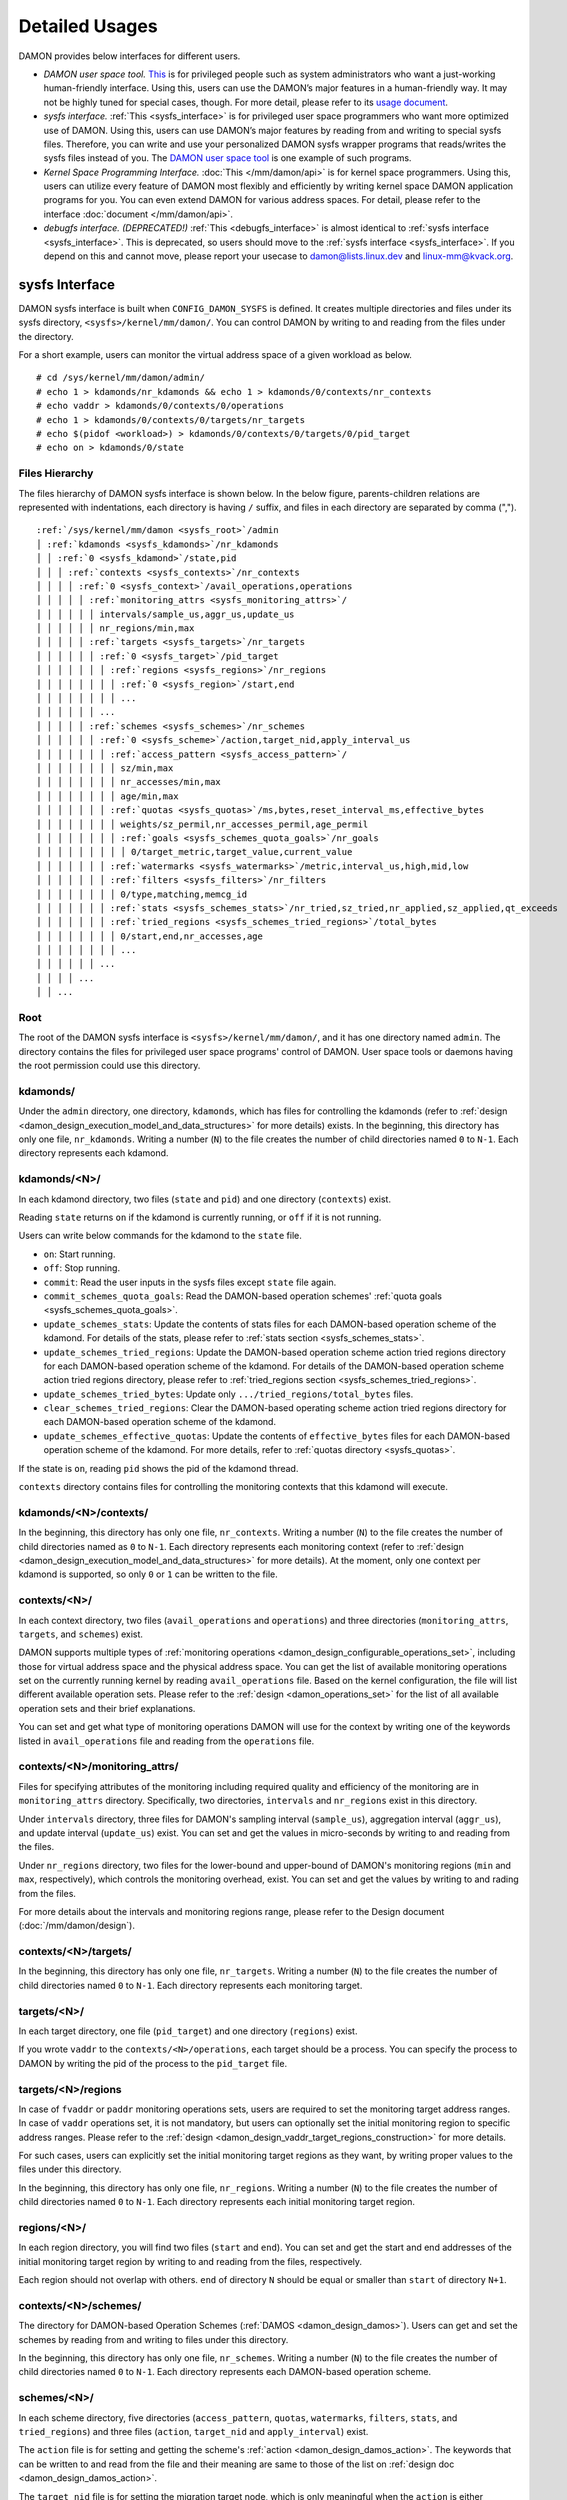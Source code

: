 .. SPDX-License-Identifier: GPL-2.0

===============
Detailed Usages
===============

DAMON provides below interfaces for different users.

- *DAMON user space tool.*
  `This <https://github.com/awslabs/damo>`_ is for privileged people such as
  system administrators who want a just-working human-friendly interface.
  Using this, users can use the DAMON’s major features in a human-friendly way.
  It may not be highly tuned for special cases, though.  For more detail,
  please refer to its `usage document
  <https://github.com/awslabs/damo/blob/next/USAGE.md>`_.
- *sysfs interface.*
  :ref:`This <sysfs_interface>` is for privileged user space programmers who
  want more optimized use of DAMON.  Using this, users can use DAMON’s major
  features by reading from and writing to special sysfs files.  Therefore,
  you can write and use your personalized DAMON sysfs wrapper programs that
  reads/writes the sysfs files instead of you.  The `DAMON user space tool
  <https://github.com/awslabs/damo>`_ is one example of such programs.
- *Kernel Space Programming Interface.*
  :doc:`This </mm/damon/api>` is for kernel space programmers.  Using this,
  users can utilize every feature of DAMON most flexibly and efficiently by
  writing kernel space DAMON application programs for you.  You can even extend
  DAMON for various address spaces.  For detail, please refer to the interface
  :doc:`document </mm/damon/api>`.
- *debugfs interface. (DEPRECATED!)*
  :ref:`This <debugfs_interface>` is almost identical to :ref:`sysfs interface
  <sysfs_interface>`.  This is deprecated, so users should move to the
  :ref:`sysfs interface <sysfs_interface>`.  If you depend on this and cannot
  move, please report your usecase to damon@lists.linux.dev and
  linux-mm@kvack.org.

.. _sysfs_interface:

sysfs Interface
===============

DAMON sysfs interface is built when ``CONFIG_DAMON_SYSFS`` is defined.  It
creates multiple directories and files under its sysfs directory,
``<sysfs>/kernel/mm/damon/``.  You can control DAMON by writing to and reading
from the files under the directory.

For a short example, users can monitor the virtual address space of a given
workload as below. ::

    # cd /sys/kernel/mm/damon/admin/
    # echo 1 > kdamonds/nr_kdamonds && echo 1 > kdamonds/0/contexts/nr_contexts
    # echo vaddr > kdamonds/0/contexts/0/operations
    # echo 1 > kdamonds/0/contexts/0/targets/nr_targets
    # echo $(pidof <workload>) > kdamonds/0/contexts/0/targets/0/pid_target
    # echo on > kdamonds/0/state

Files Hierarchy
---------------

The files hierarchy of DAMON sysfs interface is shown below.  In the below
figure, parents-children relations are represented with indentations, each
directory is having ``/`` suffix, and files in each directory are separated by
comma (",").

.. parsed-literal::

    :ref:`/sys/kernel/mm/damon <sysfs_root>`/admin
    │ :ref:`kdamonds <sysfs_kdamonds>`/nr_kdamonds
    │ │ :ref:`0 <sysfs_kdamond>`/state,pid
    │ │ │ :ref:`contexts <sysfs_contexts>`/nr_contexts
    │ │ │ │ :ref:`0 <sysfs_context>`/avail_operations,operations
    │ │ │ │ │ :ref:`monitoring_attrs <sysfs_monitoring_attrs>`/
    │ │ │ │ │ │ intervals/sample_us,aggr_us,update_us
    │ │ │ │ │ │ nr_regions/min,max
    │ │ │ │ │ :ref:`targets <sysfs_targets>`/nr_targets
    │ │ │ │ │ │ :ref:`0 <sysfs_target>`/pid_target
    │ │ │ │ │ │ │ :ref:`regions <sysfs_regions>`/nr_regions
    │ │ │ │ │ │ │ │ :ref:`0 <sysfs_region>`/start,end
    │ │ │ │ │ │ │ │ ...
    │ │ │ │ │ │ ...
    │ │ │ │ │ :ref:`schemes <sysfs_schemes>`/nr_schemes
    │ │ │ │ │ │ :ref:`0 <sysfs_scheme>`/action,target_nid,apply_interval_us
    │ │ │ │ │ │ │ :ref:`access_pattern <sysfs_access_pattern>`/
    │ │ │ │ │ │ │ │ sz/min,max
    │ │ │ │ │ │ │ │ nr_accesses/min,max
    │ │ │ │ │ │ │ │ age/min,max
    │ │ │ │ │ │ │ :ref:`quotas <sysfs_quotas>`/ms,bytes,reset_interval_ms,effective_bytes
    │ │ │ │ │ │ │ │ weights/sz_permil,nr_accesses_permil,age_permil
    │ │ │ │ │ │ │ │ :ref:`goals <sysfs_schemes_quota_goals>`/nr_goals
    │ │ │ │ │ │ │ │ │ 0/target_metric,target_value,current_value
    │ │ │ │ │ │ │ :ref:`watermarks <sysfs_watermarks>`/metric,interval_us,high,mid,low
    │ │ │ │ │ │ │ :ref:`filters <sysfs_filters>`/nr_filters
    │ │ │ │ │ │ │ │ 0/type,matching,memcg_id
    │ │ │ │ │ │ │ :ref:`stats <sysfs_schemes_stats>`/nr_tried,sz_tried,nr_applied,sz_applied,qt_exceeds
    │ │ │ │ │ │ │ :ref:`tried_regions <sysfs_schemes_tried_regions>`/total_bytes
    │ │ │ │ │ │ │ │ 0/start,end,nr_accesses,age
    │ │ │ │ │ │ │ │ ...
    │ │ │ │ │ │ ...
    │ │ │ │ ...
    │ │ ...

.. _sysfs_root:

Root
----

The root of the DAMON sysfs interface is ``<sysfs>/kernel/mm/damon/``, and it
has one directory named ``admin``.  The directory contains the files for
privileged user space programs' control of DAMON.  User space tools or daemons
having the root permission could use this directory.

.. _sysfs_kdamonds:

kdamonds/
---------

Under the ``admin`` directory, one directory, ``kdamonds``, which has files for
controlling the kdamonds (refer to
:ref:`design <damon_design_execution_model_and_data_structures>` for more
details) exists.  In the beginning, this directory has only one file,
``nr_kdamonds``.  Writing a number (``N``) to the file creates the number of
child directories named ``0`` to ``N-1``.  Each directory represents each
kdamond.

.. _sysfs_kdamond:

kdamonds/<N>/
-------------

In each kdamond directory, two files (``state`` and ``pid``) and one directory
(``contexts``) exist.

Reading ``state`` returns ``on`` if the kdamond is currently running, or
``off`` if it is not running.

Users can write below commands for the kdamond to the ``state`` file.

- ``on``: Start running.
- ``off``: Stop running.
- ``commit``: Read the user inputs in the sysfs files except ``state`` file
  again.
- ``commit_schemes_quota_goals``: Read the DAMON-based operation schemes'
  :ref:`quota goals <sysfs_schemes_quota_goals>`.
- ``update_schemes_stats``: Update the contents of stats files for each
  DAMON-based operation scheme of the kdamond.  For details of the stats,
  please refer to :ref:`stats section <sysfs_schemes_stats>`.
- ``update_schemes_tried_regions``: Update the DAMON-based operation scheme
  action tried regions directory for each DAMON-based operation scheme of the
  kdamond.  For details of the DAMON-based operation scheme action tried
  regions directory, please refer to
  :ref:`tried_regions section <sysfs_schemes_tried_regions>`.
- ``update_schemes_tried_bytes``: Update only ``.../tried_regions/total_bytes``
  files.
- ``clear_schemes_tried_regions``: Clear the DAMON-based operating scheme
  action tried regions directory for each DAMON-based operation scheme of the
  kdamond.
- ``update_schemes_effective_quotas``: Update the contents of
  ``effective_bytes`` files for each DAMON-based operation scheme of the
  kdamond.  For more details, refer to :ref:`quotas directory <sysfs_quotas>`.

If the state is ``on``, reading ``pid`` shows the pid of the kdamond thread.

``contexts`` directory contains files for controlling the monitoring contexts
that this kdamond will execute.

.. _sysfs_contexts:

kdamonds/<N>/contexts/
----------------------

In the beginning, this directory has only one file, ``nr_contexts``.  Writing a
number (``N``) to the file creates the number of child directories named as
``0`` to ``N-1``.  Each directory represents each monitoring context (refer to
:ref:`design <damon_design_execution_model_and_data_structures>` for more
details).  At the moment, only one context per kdamond is supported, so only
``0`` or ``1`` can be written to the file.

.. _sysfs_context:

contexts/<N>/
-------------

In each context directory, two files (``avail_operations`` and ``operations``)
and three directories (``monitoring_attrs``, ``targets``, and ``schemes``)
exist.

DAMON supports multiple types of :ref:`monitoring operations
<damon_design_configurable_operations_set>`, including those for virtual address
space and the physical address space.  You can get the list of available
monitoring operations set on the currently running kernel by reading
``avail_operations`` file.  Based on the kernel configuration, the file will
list different available operation sets.  Please refer to the :ref:`design
<damon_operations_set>` for the list of all available operation sets and their
brief explanations.

You can set and get what type of monitoring operations DAMON will use for the
context by writing one of the keywords listed in ``avail_operations`` file and
reading from the ``operations`` file.

.. _sysfs_monitoring_attrs:

contexts/<N>/monitoring_attrs/
------------------------------

Files for specifying attributes of the monitoring including required quality
and efficiency of the monitoring are in ``monitoring_attrs`` directory.
Specifically, two directories, ``intervals`` and ``nr_regions`` exist in this
directory.

Under ``intervals`` directory, three files for DAMON's sampling interval
(``sample_us``), aggregation interval (``aggr_us``), and update interval
(``update_us``) exist.  You can set and get the values in micro-seconds by
writing to and reading from the files.

Under ``nr_regions`` directory, two files for the lower-bound and upper-bound
of DAMON's monitoring regions (``min`` and ``max``, respectively), which
controls the monitoring overhead, exist.  You can set and get the values by
writing to and rading from the files.

For more details about the intervals and monitoring regions range, please refer
to the Design document (:doc:`/mm/damon/design`).

.. _sysfs_targets:

contexts/<N>/targets/
---------------------

In the beginning, this directory has only one file, ``nr_targets``.  Writing a
number (``N``) to the file creates the number of child directories named ``0``
to ``N-1``.  Each directory represents each monitoring target.

.. _sysfs_target:

targets/<N>/
------------

In each target directory, one file (``pid_target``) and one directory
(``regions``) exist.

If you wrote ``vaddr`` to the ``contexts/<N>/operations``, each target should
be a process.  You can specify the process to DAMON by writing the pid of the
process to the ``pid_target`` file.

.. _sysfs_regions:

targets/<N>/regions
-------------------

In case of ``fvaddr`` or ``paddr`` monitoring operations sets, users are
required to set the monitoring target address ranges.  In case of ``vaddr``
operations set, it is not mandatory, but users can optionally set the initial
monitoring region to specific address ranges.  Please refer to the :ref:`design
<damon_design_vaddr_target_regions_construction>` for more details.

For such cases, users can explicitly set the initial monitoring target regions
as they want, by writing proper values to the files under this directory.

In the beginning, this directory has only one file, ``nr_regions``.  Writing a
number (``N``) to the file creates the number of child directories named ``0``
to ``N-1``.  Each directory represents each initial monitoring target region.

.. _sysfs_region:

regions/<N>/
------------

In each region directory, you will find two files (``start`` and ``end``).  You
can set and get the start and end addresses of the initial monitoring target
region by writing to and reading from the files, respectively.

Each region should not overlap with others.  ``end`` of directory ``N`` should
be equal or smaller than ``start`` of directory ``N+1``.

.. _sysfs_schemes:

contexts/<N>/schemes/
---------------------

The directory for DAMON-based Operation Schemes (:ref:`DAMOS
<damon_design_damos>`).  Users can get and set the schemes by reading from and
writing to files under this directory.

In the beginning, this directory has only one file, ``nr_schemes``.  Writing a
number (``N``) to the file creates the number of child directories named ``0``
to ``N-1``.  Each directory represents each DAMON-based operation scheme.

.. _sysfs_scheme:

schemes/<N>/
------------

In each scheme directory, five directories (``access_pattern``, ``quotas``,
``watermarks``, ``filters``, ``stats``, and ``tried_regions``) and three files
(``action``, ``target_nid`` and ``apply_interval``) exist.

The ``action`` file is for setting and getting the scheme's :ref:`action
<damon_design_damos_action>`.  The keywords that can be written to and read
from the file and their meaning are same to those of the list on
:ref:`design doc <damon_design_damos_action>`.

The ``target_nid`` file is for setting the migration target node, which is
only meaningful when the ``action`` is either ``migrate_hot`` or
``migrate_cold``.

The ``apply_interval_us`` file is for setting and getting the scheme's
:ref:`apply_interval <damon_design_damos>` in microseconds.

.. _sysfs_access_pattern:

schemes/<N>/access_pattern/
---------------------------

The directory for the target access :ref:`pattern
<damon_design_damos_access_pattern>` of the given DAMON-based operation scheme.

Under the ``access_pattern`` directory, three directories (``sz``,
``nr_accesses``, and ``age``) each having two files (``min`` and ``max``)
exist.  You can set and get the access pattern for the given scheme by writing
to and reading from the ``min`` and ``max`` files under ``sz``,
``nr_accesses``, and ``age`` directories, respectively.  Note that the ``min``
and the ``max`` form a closed interval.

.. _sysfs_quotas:

schemes/<N>/quotas/
-------------------

The directory for the :ref:`quotas <damon_design_damos_quotas>` of the given
DAMON-based operation scheme.

Under ``quotas`` directory, four files (``ms``, ``bytes``,
``reset_interval_ms``, ``effective_bytes``) and two directores (``weights`` and
``goals``) exist.

You can set the ``time quota`` in milliseconds, ``size quota`` in bytes, and
``reset interval`` in milliseconds by writing the values to the three files,
respectively.  Then, DAMON tries to use only up to ``time quota`` milliseconds
for applying the ``action`` to memory regions of the ``access_pattern``, and to
apply the action to only up to ``bytes`` bytes of memory regions within the
``reset_interval_ms``.  Setting both ``ms`` and ``bytes`` zero disables the
quota limits unless at least one :ref:`goal <sysfs_schemes_quota_goals>` is
set.

The time quota is internally transformed to a size quota.  Between the
transformed size quota and user-specified size quota, smaller one is applied.
Based on the user-specified :ref:`goal <sysfs_schemes_quota_goals>`, the
effective size quota is further adjusted.  Reading ``effective_bytes`` returns
the current effective size quota.  The file is not updated in real time, so
users should ask DAMON sysfs interface to update the content of the file for
the stats by writing a special keyword, ``update_schemes_effective_quotas`` to
the relevant ``kdamonds/<N>/state`` file.

Under ``weights`` directory, three files (``sz_permil``,
``nr_accesses_permil``, and ``age_permil``) exist.
You can set the :ref:`prioritization weights
<damon_design_damos_quotas_prioritization>` for size, access frequency, and age
in per-thousand unit by writing the values to the three files under the
``weights`` directory.

.. _sysfs_schemes_quota_goals:

schemes/<N>/quotas/goals/
-------------------------

The directory for the :ref:`automatic quota tuning goals
<damon_design_damos_quotas_auto_tuning>` of the given DAMON-based operation
scheme.

In the beginning, this directory has only one file, ``nr_goals``.  Writing a
number (``N``) to the file creates the number of child directories named ``0``
to ``N-1``.  Each directory represents each goal and current achievement.
Among the multiple feedback, the best one is used.

Each goal directory contains three files, namely ``target_metric``,
``target_value`` and ``current_value``.  Users can set and get the three
parameters for the quota auto-tuning goals that specified on the :ref:`design
doc <damon_design_damos_quotas_auto_tuning>` by writing to and reading from each
of the files.  Note that users should further write
``commit_schemes_quota_goals`` to the ``state`` file of the :ref:`kdamond
directory <sysfs_kdamond>` to pass the feedback to DAMON.

.. _sysfs_watermarks:

schemes/<N>/watermarks/
-----------------------

The directory for the :ref:`watermarks <damon_design_damos_watermarks>` of the
given DAMON-based operation scheme.

Under the watermarks directory, five files (``metric``, ``interval_us``,
``high``, ``mid``, and ``low``) for setting the metric, the time interval
between check of the metric, and the three watermarks exist.  You can set and
get the five values by writing to the files, respectively.

Keywords and meanings of those that can be written to the ``metric`` file are
as below.

 - none: Ignore the watermarks
 - free_mem_rate: System's free memory rate (per thousand)

The ``interval`` should written in microseconds unit.

.. _sysfs_filters:

schemes/<N>/filters/
--------------------

The directory for the :ref:`filters <damon_design_damos_filters>` of the given
DAMON-based operation scheme.

In the beginning, this directory has only one file, ``nr_filters``.  Writing a
number (``N``) to the file creates the number of child directories named ``0``
to ``N-1``.  Each directory represents each filter.  The filters are evaluated
in the numeric order.

Each filter directory contains six files, namely ``type``, ``matcing``,
``memcg_path``, ``addr_start``, ``addr_end``, and ``target_idx``.  To ``type``
file, you can write one of five special keywords: ``anon`` for anonymous pages,
``memcg`` for specific memory cgroup, ``young`` for young pages, ``addr`` for
specific address range (an open-ended interval), or ``target`` for specific
DAMON monitoring target filtering.  In case of the memory cgroup filtering, you
can specify the memory cgroup of the interest by writing the path of the memory
cgroup from the cgroups mount point to ``memcg_path`` file.  In case of the
address range filtering, you can specify the start and end address of the range
to ``addr_start`` and ``addr_end`` files, respectively.  For the DAMON
monitoring target filtering, you can specify the index of the target between
the list of the DAMON context's monitoring targets list to ``target_idx`` file.
You can write ``Y`` or ``N`` to ``matching`` file to filter out pages that does
or does not match to the type, respectively.  Then, the scheme's action will
not be applied to the pages that specified to be filtered out.

For example, below restricts a DAMOS action to be applied to only non-anonymous
pages of all memory cgroups except ``/having_care_already``.::

    # echo 2 > nr_filters
    # # filter out anonymous pages
    echo anon > 0/type
    echo Y > 0/matching
    # # further filter out all cgroups except one at '/having_care_already'
    echo memcg > 1/type
    echo /having_care_already > 1/memcg_path
    echo Y > 1/matching

Note that ``anon`` and ``memcg`` filters are currently supported only when
``paddr`` :ref:`implementation <sysfs_context>` is being used.

Also, memory regions that are filtered out by ``addr`` or ``target`` filters
are not counted as the scheme has tried to those, while regions that filtered
out by other type filters are counted as the scheme has tried to.  The
difference is applied to :ref:`stats <damos_stats>` and
:ref:`tried regions <sysfs_schemes_tried_regions>`.

.. _sysfs_schemes_stats:

schemes/<N>/stats/
------------------

DAMON counts the total number and bytes of regions that each scheme is tried to
be applied, the two numbers for the regions that each scheme is successfully
applied, and the total number of the quota limit exceeds.  This statistics can
be used for online analysis or tuning of the schemes.

The statistics can be retrieved by reading the files under ``stats`` directory
(``nr_tried``, ``sz_tried``, ``nr_applied``, ``sz_applied``, and
``qt_exceeds``), respectively.  The files are not updated in real time, so you
should ask DAMON sysfs interface to update the content of the files for the
stats by writing a special keyword, ``update_schemes_stats`` to the relevant
``kdamonds/<N>/state`` file.

.. _sysfs_schemes_tried_regions:

schemes/<N>/tried_regions/
--------------------------

This directory initially has one file, ``total_bytes``.

When a special keyword, ``update_schemes_tried_regions``, is written to the
relevant ``kdamonds/<N>/state`` file, DAMON updates the ``total_bytes`` file so
that reading it returns the total size of the scheme tried regions, and creates
directories named integer starting from ``0`` under this directory.  Each
directory contains files exposing detailed information about each of the memory
region that the corresponding scheme's ``action`` has tried to be applied under
this directory, during next :ref:`apply interval <damon_design_damos>` of the
corresponding scheme.  The information includes address range, ``nr_accesses``,
and ``age`` of the region.

Writing ``update_schemes_tried_bytes`` to the relevant ``kdamonds/<N>/state``
file will only update the ``total_bytes`` file, and will not create the
subdirectories.

The directories will be removed when another special keyword,
``clear_schemes_tried_regions``, is written to the relevant
``kdamonds/<N>/state`` file.

The expected usage of this directory is investigations of schemes' behaviors,
and query-like efficient data access monitoring results retrievals.  For the
latter use case, in particular, users can set the ``action`` as ``stat`` and
set the ``access pattern`` as their interested pattern that they want to query.

.. _sysfs_schemes_tried_region:

tried_regions/<N>/
------------------

In each region directory, you will find four files (``start``, ``end``,
``nr_accesses``, and ``age``).  Reading the files will show the start and end
addresses, ``nr_accesses``, and ``age`` of the region that corresponding
DAMON-based operation scheme ``action`` has tried to be applied.

Example
~~~~~~~

Below commands applies a scheme saying "If a memory region of size in [4KiB,
8KiB] is showing accesses per aggregate interval in [0, 5] for aggregate
interval in [10, 20], page out the region.  For the paging out, use only up to
10ms per second, and also don't page out more than 1GiB per second.  Under the
limitation, page out memory regions having longer age first.  Also, check the
free memory rate of the system every 5 seconds, start the monitoring and paging
out when the free memory rate becomes lower than 50%, but stop it if the free
memory rate becomes larger than 60%, or lower than 30%". ::

    # cd <sysfs>/kernel/mm/damon/admin
    # # populate directories
    # echo 1 > kdamonds/nr_kdamonds; echo 1 > kdamonds/0/contexts/nr_contexts;
    # echo 1 > kdamonds/0/contexts/0/schemes/nr_schemes
    # cd kdamonds/0/contexts/0/schemes/0
    # # set the basic access pattern and the action
    # echo 4096 > access_pattern/sz/min
    # echo 8192 > access_pattern/sz/max
    # echo 0 > access_pattern/nr_accesses/min
    # echo 5 > access_pattern/nr_accesses/max
    # echo 10 > access_pattern/age/min
    # echo 20 > access_pattern/age/max
    # echo pageout > action
    # # set quotas
    # echo 10 > quotas/ms
    # echo $((1024*1024*1024)) > quotas/bytes
    # echo 1000 > quotas/reset_interval_ms
    # # set watermark
    # echo free_mem_rate > watermarks/metric
    # echo 5000000 > watermarks/interval_us
    # echo 600 > watermarks/high
    # echo 500 > watermarks/mid
    # echo 300 > watermarks/low

Please note that it's highly recommended to use user space tools like `damo
<https://github.com/awslabs/damo>`_ rather than manually reading and writing
the files as above.  Above is only for an example.

.. _tracepoint:

Tracepoints for Monitoring Results
==================================

Users can get the monitoring results via the :ref:`tried_regions
<sysfs_schemes_tried_regions>`.  The interface is useful for getting a
snapshot, but it could be inefficient for fully recording all the monitoring
results.  For the purpose, two trace points, namely ``damon:damon_aggregated``
and ``damon:damos_before_apply``, are provided.  ``damon:damon_aggregated``
provides the whole monitoring results, while ``damon:damos_before_apply``
provides the monitoring results for regions that each DAMON-based Operation
Scheme (:ref:`DAMOS <damon_design_damos>`) is gonna be applied.  Hence,
``damon:damos_before_apply`` is more useful for recording internal behavior of
DAMOS, or DAMOS target access
:ref:`pattern <damon_design_damos_access_pattern>` based query-like efficient
monitoring results recording.

While the monitoring is turned on, you could record the tracepoint events and
show results using tracepoint supporting tools like ``perf``.  For example::

    # echo on > kdamonds/0/state
    # perf record -e damon:damon_aggregated &
    # sleep 5
    # kill 9 $(pidof perf)
    # echo off > kdamonds/0/state
    # perf script
    kdamond.0 46568 [027] 79357.842179: damon:damon_aggregated: target_id=0 nr_regions=11 122509119488-135708762112: 0 864
    [...]

Each line of the perf script output represents each monitoring region.  The
first five fields are as usual other tracepoint outputs.  The sixth field
(``target_id=X``) shows the ide of the monitoring target of the region.  The
seventh field (``nr_regions=X``) shows the total number of monitoring regions
for the target.  The eighth field (``X-Y:``) shows the start (``X``) and end
(``Y``) addresses of the region in bytes.  The ninth field (``X``) shows the
``nr_accesses`` of the region (refer to
:ref:`design <damon_design_region_based_sampling>` for more details of the
counter).  Finally the tenth field (``X``) shows the ``age`` of the region
(refer to :ref:`design <damon_design_age_tracking>` for more details of the
counter).

If the event was ``damon:damos_beofre_apply``, the ``perf script`` output would
be somewhat like below::

    kdamond.0 47293 [000] 80801.060214: damon:damos_before_apply: ctx_idx=0 scheme_idx=0 target_idx=0 nr_regions=11 121932607488-135128711168: 0 136
    [...]

Each line of the output represents each monitoring region that each DAMON-based
Operation Scheme was about to be applied at the traced time.  The first five
fields are as usual.  It shows the index of the DAMON context (``ctx_idx=X``)
of the scheme in the list of the contexts of the context's kdamond, the index
of the scheme (``scheme_idx=X``) in the list of the schemes of the context, in
addition to the output of ``damon_aggregated`` tracepoint.


.. _debugfs_interface:

debugfs Interface (DEPRECATED!)
===============================

.. note::

  THIS IS DEPRECATED!

  DAMON debugfs interface is deprecated, so users should move to the
  :ref:`sysfs interface <sysfs_interface>`.  If you depend on this and cannot
  move, please report your usecase to damon@lists.linux.dev and
  linux-mm@kvack.org.

DAMON exports nine files, ``DEPRECATED``, ``attrs``, ``target_ids``,
``init_regions``, ``schemes``, ``monitor_on_DEPRECATED``, ``kdamond_pid``,
``mk_contexts`` and ``rm_contexts`` under its debugfs directory,
``<debugfs>/damon/``.


``DEPRECATED`` is a read-only file for the DAMON debugfs interface deprecation
notice.  Reading it returns the deprecation notice, as below::

    # cat DEPRECATED
    DAMON debugfs interface is deprecated, so users should move to DAMON_SYSFS. If you cannot, please report your usecase to damon@lists.linux.dev and linux-mm@kvack.org.


Attributes
----------

Users can get and set the ``sampling interval``, ``aggregation interval``,
``update interval``, and min/max number of monitoring target regions by
reading from and writing to the ``attrs`` file.  To know about the monitoring
attributes in detail, please refer to the :doc:`/mm/damon/design`.  For
example, below commands set those values to 5 ms, 100 ms, 1,000 ms, 10 and
1000, and then check it again::

    # cd <debugfs>/damon
    # echo 5000 100000 1000000 10 1000 > attrs
    # cat attrs
    5000 100000 1000000 10 1000


Target IDs
----------

Some types of address spaces supports multiple monitoring target.  For example,
the virtual memory address spaces monitoring can have multiple processes as the
monitoring targets.  Users can set the targets by writing relevant id values of
the targets to, and get the ids of the current targets by reading from the
``target_ids`` file.  In case of the virtual address spaces monitoring, the
values should be pids of the monitoring target processes.  For example, below
commands set processes having pids 42 and 4242 as the monitoring targets and
check it again::

    # cd <debugfs>/damon
    # echo 42 4242 > target_ids
    # cat target_ids
    42 4242

Users can also monitor the physical memory address space of the system by
writing a special keyword, "``paddr\n``" to the file.  Because physical address
space monitoring doesn't support multiple targets, reading the file will show a
fake value, ``42``, as below::

    # cd <debugfs>/damon
    # echo paddr > target_ids
    # cat target_ids
    42

Note that setting the target ids doesn't start the monitoring.


Initial Monitoring Target Regions
---------------------------------

In case of the virtual address space monitoring, DAMON automatically sets and
updates the monitoring target regions so that entire memory mappings of target
processes can be covered.  However, users can want to limit the monitoring
region to specific address ranges, such as the heap, the stack, or specific
file-mapped area.  Or, some users can know the initial access pattern of their
workloads and therefore want to set optimal initial regions for the 'adaptive
regions adjustment'.

In contrast, DAMON do not automatically sets and updates the monitoring target
regions in case of physical memory monitoring.  Therefore, users should set the
monitoring target regions by themselves.

In such cases, users can explicitly set the initial monitoring target regions
as they want, by writing proper values to the ``init_regions`` file.  The input
should be a sequence of three integers separated by white spaces that represent
one region in below form.::

    <target idx> <start address> <end address>

The ``target idx`` should be the index of the target in ``target_ids`` file,
starting from ``0``, and the regions should be passed in address order.  For
example, below commands will set a couple of address ranges, ``1-100`` and
``100-200`` as the initial monitoring target region of pid 42, which is the
first one (index ``0``) in ``target_ids``, and another couple of address
ranges, ``20-40`` and ``50-100`` as that of pid 4242, which is the second one
(index ``1``) in ``target_ids``.::

    # cd <debugfs>/damon
    # cat target_ids
    42 4242
    # echo "0   1       100 \
            0   100     200 \
            1   20      40  \
            1   50      100" > init_regions

Note that this sets the initial monitoring target regions only.  In case of
virtual memory monitoring, DAMON will automatically updates the boundary of the
regions after one ``update interval``.  Therefore, users should set the
``update interval`` large enough in this case, if they don't want the
update.


Schemes
-------

Users can get and set the DAMON-based operation :ref:`schemes
<damon_design_damos>` by reading from and writing to ``schemes`` debugfs file.
Reading the file also shows the statistics of each scheme.  To the file, each
of the schemes should be represented in each line in below form::

    <target access pattern> <action> <quota> <watermarks>

You can disable schemes by simply writing an empty string to the file.

Target Access Pattern
~~~~~~~~~~~~~~~~~~~~~

The target access :ref:`pattern <damon_design_damos_access_pattern>` of the
scheme.  The ``<target access pattern>`` is constructed with three ranges in
below form::

    min-size max-size min-acc max-acc min-age max-age

Specifically, bytes for the size of regions (``min-size`` and ``max-size``),
number of monitored accesses per aggregate interval for access frequency
(``min-acc`` and ``max-acc``), number of aggregate intervals for the age of
regions (``min-age`` and ``max-age``) are specified.  Note that the ranges are
closed interval.

Action
~~~~~~

The ``<action>`` is a predefined integer for memory management :ref:`actions
<damon_design_damos_action>`.  The mapping between the ``<action>`` values and
the memory management actions is as below.  For the detailed meaning of the
action and DAMON operations set supporting each action, please refer to the
list on :ref:`design doc <damon_design_damos_action>`.

 - 0: ``willneed``
 - 1: ``cold``
 - 2: ``pageout``
 - 3: ``hugepage``
 - 4: ``nohugepage``
 - 5: ``stat``

Quota
~~~~~

Users can set the :ref:`quotas <damon_design_damos_quotas>` of the given scheme
via the ``<quota>`` in below form::

    <ms> <sz> <reset interval> <priority weights>

This makes DAMON to try to use only up to ``<ms>`` milliseconds for applying
the action to memory regions of the ``target access pattern`` within the
``<reset interval>`` milliseconds, and to apply the action to only up to
``<sz>`` bytes of memory regions within the ``<reset interval>``.  Setting both
``<ms>`` and ``<sz>`` zero disables the quota limits.

For the :ref:`prioritization <damon_design_damos_quotas_prioritization>`, users
can set the weights for the three properties in ``<priority weights>`` in below
form::

    <size weight> <access frequency weight> <age weight>

Watermarks
~~~~~~~~~~

Users can specify :ref:`watermarks <damon_design_damos_watermarks>` of the
given scheme via ``<watermarks>`` in below form::

    <metric> <check interval> <high mark> <middle mark> <low mark>

``<metric>`` is a predefined integer for the metric to be checked.  The
supported numbers and their meanings are as below.

 - 0: Ignore the watermarks
 - 1: System's free memory rate (per thousand)

The value of the metric is checked every ``<check interval>`` microseconds.

If the value is higher than ``<high mark>`` or lower than ``<low mark>``, the
scheme is deactivated.  If the value is lower than ``<mid mark>``, the scheme
is activated.

.. _damos_stats:

Statistics
~~~~~~~~~~

It also counts the total number and bytes of regions that each scheme is tried
to be applied, the two numbers for the regions that each scheme is successfully
applied, and the total number of the quota limit exceeds.  This statistics can
be used for online analysis or tuning of the schemes.

The statistics can be shown by reading the ``schemes`` file.  Reading the file
will show each scheme you entered in each line, and the five numbers for the
statistics will be added at the end of each line.

Example
~~~~~~~

Below commands applies a scheme saying "If a memory region of size in [4KiB,
8KiB] is showing accesses per aggregate interval in [0, 5] for aggregate
interval in [10, 20], page out the region.  For the paging out, use only up to
10ms per second, and also don't page out more than 1GiB per second.  Under the
limitation, page out memory regions having longer age first.  Also, check the
free memory rate of the system every 5 seconds, start the monitoring and paging
out when the free memory rate becomes lower than 50%, but stop it if the free
memory rate becomes larger than 60%, or lower than 30%".::

    # cd <debugfs>/damon
    # scheme="4096 8192  0 5    10 20    2"  # target access pattern and action
    # scheme+=" 10 $((1024*1024*1024)) 1000" # quotas
    # scheme+=" 0 0 100"                     # prioritization weights
    # scheme+=" 1 5000000 600 500 300"       # watermarks
    # echo "$scheme" > schemes


Turning On/Off
--------------

Setting the files as described above doesn't incur effect unless you explicitly
start the monitoring.  You can start, stop, and check the current status of the
monitoring by writing to and reading from the ``monitor_on_DEPRECATED`` file.
Writing ``on`` to the file starts the monitoring of the targets with the
attributes.  Writing ``off`` to the file stops those.  DAMON also stops if
every target process is terminated.  Below example commands turn on, off, and
check the status of DAMON::

    # cd <debugfs>/damon
    # echo on > monitor_on_DEPRECATED
    # echo off > monitor_on_DEPRECATED
    # cat monitor_on_DEPRECATED
    off

Please note that you cannot write to the above-mentioned debugfs files while
the monitoring is turned on.  If you write to the files while DAMON is running,
an error code such as ``-EBUSY`` will be returned.


Monitoring Thread PID
---------------------

DAMON does requested monitoring with a kernel thread called ``kdamond``.  You
can get the pid of the thread by reading the ``kdamond_pid`` file.  When the
monitoring is turned off, reading the file returns ``none``. ::

    # cd <debugfs>/damon
    # cat monitor_on_DEPRECATED
    off
    # cat kdamond_pid
    none
    # echo on > monitor_on_DEPRECATED
    # cat kdamond_pid
    18594


Using Multiple Monitoring Threads
---------------------------------

One ``kdamond`` thread is created for each monitoring context.  You can create
and remove monitoring contexts for multiple ``kdamond`` required use case using
the ``mk_contexts`` and ``rm_contexts`` files.

Writing the name of the new context to the ``mk_contexts`` file creates a
directory of the name on the DAMON debugfs directory.  The directory will have
DAMON debugfs files for the context. ::

    # cd <debugfs>/damon
    # ls foo
    # ls: cannot access 'foo': No such file or directory
    # echo foo > mk_contexts
    # ls foo
    # attrs  init_regions  kdamond_pid  schemes  target_ids

If the context is not needed anymore, you can remove it and the corresponding
directory by putting the name of the context to the ``rm_contexts`` file. ::

    # echo foo > rm_contexts
    # ls foo
    # ls: cannot access 'foo': No such file or directory

Note that ``mk_contexts``, ``rm_contexts``, and ``monitor_on_DEPRECATED`` files
are in the root directory only.
